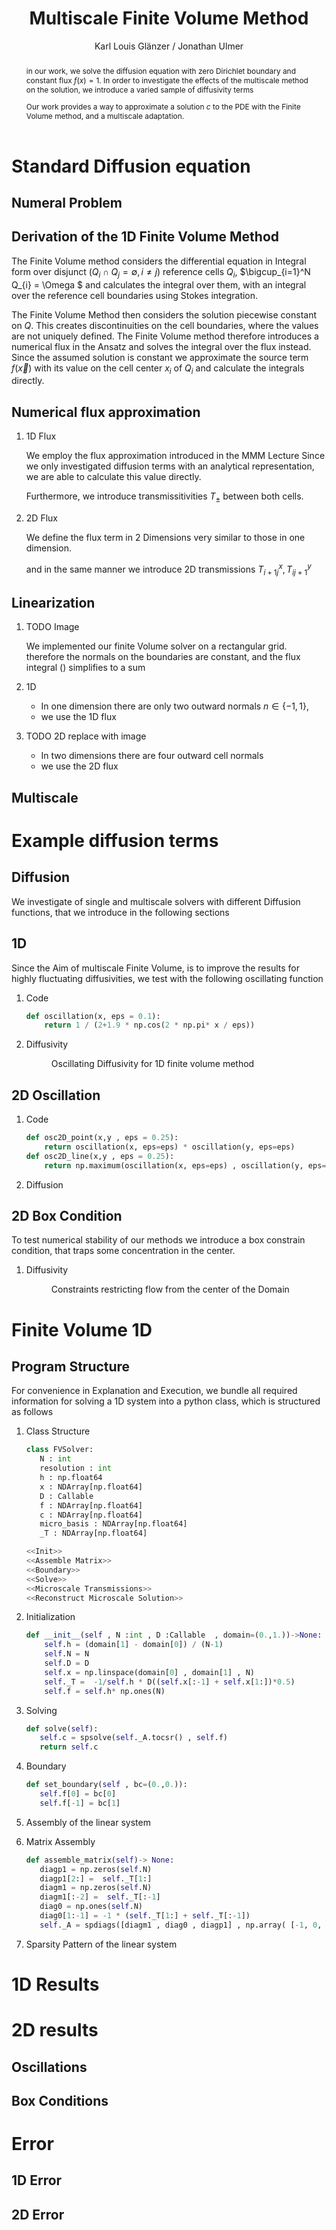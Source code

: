 #+title: Multiscale Finite Volume Method
#+author: Karl Louis Glänzer / Jonathan Ulmer
#+startup: latexpreview
#+startup: beamer
#+latex_compiler: lualatex
#+latex_class: beamer
#+LaTeX_CLASS_options: [presentation,small]
#+property: header-args:python :session :tangle fv.py :comments org :exports both :eval never-export
#+OPTIONS: H:2 toc:t num:t
#+BEAMER_THEME: Madrid
#+COLUMNS: %45ITEM %10BEAMER_ENV(Env) %10BEAMER_ACT(Act) %4BEAMER_COL(Col)
#+BEAMER_FRAME_OPTIONS: allowframebreaks
#+LATEX_HEADER: \setkeys{Gin}{width=0.6\textwidth}


* Preamble :noexport:
#+begin_src python :tangle src/fvsolver.py :noweb no-export :exports none
from typing import Callable
import numpy as np
from scipy.sparse import spdiags
from scipy.sparse.linalg import spsolve
from numpy.typing import NDArray
#+end_src

#+RESULTS:
: None


#+begin_src python  :exports none
import matplotlib.pyplot as plt
import seaborn as sns
import numpy as np
#+end_src

#+RESULTS:
: None

#+begin_src python :tangle src/diffusion.py
import numpy as np
#+end_src


* Standard Diffusion equation
** Numeral Problem
#+begin_abstract
in our work, we solve the diffusion equation \eqref{eq:diffusion} with zero Dirichlet boundary and constant flux \(f(x) = 1\). In order to investigate the effects of the multiscale method on the solution, we introduce a varied sample of diffusivity terms
\begin{align}
\label{eq:diffusion}
\nabla \cdot (D(x) \nabla c) &= f(x) & \text{in}& \, \Omega \\
c(x) &= 0 &  \text{on}& \, \partial \Omega
\end{align}
Our work provides a way to approximate a solution \(c\) to the PDE \eqref{eq:diffusion} with the Finite Volume method, and a multiscale adaptation.
#+end_abstract
** Derivation of the 1D Finite Volume Method
The Finite Volume method considers the differential equation in Integral form over disjunct (\(Q_i \cap Q_j = \emptyset , i\neq  j\)) reference cells \(Q_{i}\), \(\bigcup_{i=1}^N  Q_{i} = \Omega \) and calculates the integral over them, with an integral over the reference cell boundaries using Stokes integration.


\begin{align}
\label{eq:fv-integral}
\int_{Q_i} \nabla \cdot (D(x) \nabla c )  &= \int_{Q_i} f(x) \, \mathrm{d}x  & i&=1, \dots  , N\\
\int_{\partial Q_i} D(x) \nabla c \cdot \vec{n} \, \mathrm{d}S \, &=   \int_{Q_i} f(x) \, \mathrm{d} x & i&=1, \dots  , N
\end{align}


The Finite Volume Method then considers the solution piecewise constant on \(Q\). This creates discontinuities on the cell boundaries, where the values are not uniquely defined.
The Finite Volume method therefore introduces a numerical flux in the Ansatz and solves the integral over the flux instead.
Since the assumed solution is constant we approximate the source term \(f(\vec{x})\)  with its value on the cell center \(x_i\) of \(Q_i\) and calculate the integrals directly.

\begin{align}
\int_{\partial Q_i} g(c^+, c^-) \cdot \vec{n} \, \mathrm{d}S \, &=   \int_{Q_i} f(x) \, \mathrm{d} x & i&=1, \dots  , N\\
\label{eq:fv-discrete}
 \int_{\partial Q_i} g(c^+, c^-) \cdot \vec{n} \, \mathrm{d}S \,&=   |Q_i| f(x_i)  & i&=1, \dots  , N
\end{align}

** Numerical flux approximation
*** 1D Flux
We employ the  flux approximation introduced in the MMM Lecture Since we only investigated diffusion terms with an analytical representation, we are able to calculate this value directly.
\begin{align}
\label{eq:flux-1d}
g(c^+ , c^-) = - D(x^{\frac{1}{2} +}) \frac{c^+ - c^-}{h}
\end{align}
Furthermore, we introduce transmissitivities \(T_{\pm }\) between both cells.
\begin{align*}
g(c^+ , c^-) &= T_{\pm } * \left( c^+ - c^- \right) \\
T_{\pm } &= - D(x^{\frac{1}{2}+}) \frac{1}{h}
\end{align*}
*** 2D Flux
We define the flux term in 2 Dimensions very similar to those in one dimension.
\begin{align}
\label{eq:flux-2d}
g_{x}(c_{i+1,j} , c_{ij}) &= - \Delta_y D(x_{i+ \frac{1}{2},j }) \frac{c_{i+1,j} - c_{ij}}{\Delta_x}\\
g_y(c_{i,j+1} , c_{ij}) &= - \Delta_x D(x_{i,j+ \frac{1}{2}}) \frac{c_{i,j+1} - c_{ij}}{\Delta_y}
\end{align}
and in the same manner we introduce 2D transmissions \(T^x_{i+1j} , T^y_{ij+1}\)
\begin{align*}
g_x(c_{i+1j} , c_{ij}) &=   T^x_{i+1j} \left( c_{i+1j} - c_{ij}  \right)\\
g_y(c_{ij+1} , c_{ij}) &=   T^y_{ij+1} \left( c_{i+1j} - c_{ij}  \right)
\end{align*}
** Linearization
*** TODO Image
We implemented our finite Volume solver on a rectangular grid. therefore the normals on the boundaries are constant, and the flux integral (\ref{eq:fv-discrete}) simplifies to a sum
\begin{align*}
 \int_{\partial Q_i} g(c^+, c^-) \cdot \vec{n} \, \mathrm{d}S \,&=   |Q_i| f(x_i)  & i&=1, \dots  , N \\
\sum_{ n \in \partial Q}   \vec{g}(c_{i+j+1} , c_{i+j}) \cdot \vec{n}  &=   |Q_i|  \overline{f}(x_{i})
\end{align*}
*** 1D
- In one dimension there are only two outward normals \(n \in \{-1,1\}\),
- we use the 1D flux \eqref{eq:flux-1d}

*** TODO 2D replace with image

- In two dimensions there are four outward cell normals
\begin{align*}
n_{\mathrm{north}}  &=
\begin{pmatrix}
0 \\ 1
\end{pmatrix}
&
n_{\mathrm{south}}  &=
\begin{pmatrix}
0 \\ -1
\end{pmatrix}
\\
n_{\mathrm{east}}  &=
\begin{pmatrix}
1 \\ 0
\end{pmatrix}
&
n_{\mathrm{west}}  &=
\begin{pmatrix}
-1 \\ 0
\end{pmatrix}
\end{align*}
- we use the 2D flux \eqref{eq:flux-2d}

** Multiscale
* Example diffusion terms

** Diffusion 
We investigate of single and multiscale solvers with different Diffusion functions, that we introduce in the following sections

** 1D

Since the Aim of multiscale Finite Volume, is to improve the results for highly fluctuating diffusivities, we test with the following oscillating function
*** Code
#+begin_src python :tangle src/diffusion.py :eval never
def oscillation(x, eps = 0.1):
    return 1 / (2+1.9 * np.cos(2 * np.pi* x / eps))
#+end_src

*** Diffusivity
#+name: 1D Diffusion
#+begin_src python  :session :results output file graphics  :file images/D.svg :exports results
import numpy as np
import matplotlib.pyplot as plt
import src.diffusion as D
reload(D)
x = np.linspace(0,1 ,10)
plt.plot(x , D.oscillation(x))
x_highres = np.linspace(0,1 , 100000)
plt.plot(x_highres , D.oscillation(x_highres))
plt.legend([r"$D$ Sampled on a course grid" , r"$D$"] , loc="upper right")
plt.title("1D Diffusion Coefficient")
#+end_src

#+caption: Oscillating Diffusivity for 1D finite volume method
#+RESULTS: 1D Diffusion
[[file:images/D.svg]]




** 2D Oscillation
*** Code
#+begin_src python :tangle src/diffusion.py
def osc2D_point(x,y , eps = 0.25):
    return oscillation(x, eps=eps) * oscillation(y, eps=eps)
def osc2D_line(x,y , eps = 0.25):
    return np.maximum(oscillation(x, eps=eps) , oscillation(y, eps=eps))

#+end_src

#+RESULTS:
: None

*** Diffusion
#+name: 2D Ocillation
#+begin_src python :results graphics file output :file images/oscillation-2d.svg :exports results
import src.diffusion as D
reload(D)


N = 1000
M = 1000
x = np.linspace(0.,1., N)
y= np.linspace(0.,1., M)
grid = np.meshgrid(x,y)
diffusion_b = D.osc2D_point(grid[0] , grid[1])
diffusion_b = diffusion_b.reshape((N,M))
diffusion_c = D.osc2D_line(grid[0] , grid[1])
diffusion_c = diffusion_c.reshape((N,M))

fig,axis= plt.subplots(1,2 , figsize=(10,4))
im1 = axis[0].imshow(diffusion_b , cmap="magma" , extent=[0,1,0,1])
axis[0].set_title(r"0D Obstacles")
im2 = axis[1].imshow(diffusion_c , cmap="magma" , extent=[0,1,0,1])
axis[1].set_title(r"1D Obstacles")

#fig.colorbar()
fig.suptitle(r"Oscillating Diffusion")
fig.colorbar(im1 ,ax=axis , fraction=0.025)
#+end_src

#+RESULTS: 2D Ocillation
[[file:images/oscillation-2d.svg]]

** 2D Box Condition
To test numerical stability of our methods we introduce a box constrain condition, that traps some concentration in the center.

#+begin_src python :tangle src/diffusion.py :eval never :exports none
alpha = 0.99
gamma = 0.002
depth = 1e-3
a = 4
b = 200

exp_kernel_smooth = lambda r: 1. - 0.99 * np.exp(-(1.1**b) * a*r**a)
exp_kernel = lambda r: alpha * np.exp( - r / gamma)

def R(x,y , p=2):
    center = np.array([0.5,0.5])
    r = 0.2
    thicc = 0.005
    return np.maximum(0. , np.abs((np.abs(x -center[0])**p + np.abs(y - center[1])**p)**(1/p) - r) - thicc)

def radius(x,y , p=2):
    center = np.array([0.5,0.5])
    return np.abs((np.abs(x -center[0])**p + np.abs(y - center[1])**p)**(1/p))

def smooth_box(x,y):
    r = 0.2
    return exp_kernel_smooth(np.abs(radius(x,y, p=100) - r))



def box(x,y , p=2):
    return np.maximum(depth , 1. -  exp_kernel(R(x,y , p=100)))
def circle(x,y , p=2):
    return np.maximum(depth , 1. -  exp_kernel(R(x,y , p=2)))
def rhombus(x,y , p=2):
    return np.maximum(depth , 1. -  exp_kernel(R(x,y , p=1)))
#+end_src


*** Diffusivity
#+name: 2D Box Constraints
#+begin_src python :results graphics file output :file images/box-constraints.svg :exports results
import src.diffusion as D
reload(D)

N = 1000
M = 1000
x = np.linspace(0.,1., N)
y= np.linspace(0.,1., M)
grid = np.meshgrid(x,y)
diffusion_b = D.box(grid[0] , grid[1])
diffusion_b = diffusion_b.reshape((N,M))
diffusion_c = D.circle(grid[0] , grid[1])
diffusion_c = diffusion_c.reshape((N,M))
diffusion_r = D.rhombus(grid[0] , grid[1])
diffusion_r = diffusion_r.reshape((N,M))

fig,axis= plt.subplots(1,3 , figsize=(14,4))
im1 = axis[0].imshow(diffusion_b , cmap="magma" , extent=[0,1,0,1])
axis[0].set_title(r"Square with $L^{100}$ norm")
im2 = axis[1].imshow(diffusion_c , cmap="magma" , extent=[0,1,0,1])
axis[1].set_title(r"Circle with $L^{2}$ norm")
im2 = axis[2].imshow(diffusion_r , cmap="magma" , extent=[0,1,0,1])
axis[2].set_title(r"Rhombus with $L^{1}$ norm")

#fig.colorbar()
fig.suptitle(r"2D Box Constraints")
fig.colorbar(im1 ,ax=axis , fraction=0.025)
#+end_src

#+caption: Constraints restricting flow from the center of the Domain
#+RESULTS: 2D Box Constraints
[[file:images/box-constraints.svg]]



* Finite Volume 1D
** Program Structure
For convenience in Explanation and Execution, we bundle all required information for solving a 1D system into a python class, which is structured as follows

*** Class Structure
#+begin_src python :tangle src/fvsolver.py :noweb no-export
class FVSolver:
   N : int
   resolution : int
   h : np.float64
   x : NDArray[np.float64]
   D : Callable
   f : NDArray[np.float64]
   c : NDArray[np.float64]
   micro_basis : NDArray[np.float64]
   _T : NDArray[np.float64]

<<Init>>
<<Assemble Matrix>>
<<Boundary>>
<<Solve>>
<<Microscale Transmissions>>
<<Reconstruct Microscale Solution>>
#+end_src


*** Initialization
#+name: Init
#+begin_src python :eval never
   def __init__(self , N :int , D :Callable  , domain=(0.,1.))->None:
       self.h = (domain[1] - domain[0]) / (N-1)
       self.N = N
       self.D = D
       self.x = np.linspace(domain[0] , domain[1] , N)
       self._T =  -1/self.h * D((self.x[:-1] + self.x[1:])*0.5)
       self.f = self.h* np.ones(N)

#+end_src

*** Solving
#+name: Solve
#+begin_src python :eval never
   def solve(self):
      self.c = spsolve(self._A.tocsr() , self.f)
      return self.c

#+end_src
*** Boundary
#+name: Boundary
#+begin_src python :eval never
   def set_boundary(self , bc=(0.,0.)):
      self.f[0] = bc[0]
      self.f[-1] = bc[1]

#+end_src



*** Assembly of the linear system
*** Matrix Assembly
#+name: Assemble Matrix
#+begin_src python :eval never
   def assemble_matrix(self)-> None:
      diagp1 = np.zeros(self.N)
      diagp1[2:] =  self._T[1:]
      diagm1 = np.zeros(self.N)
      diagm1[:-2] =  self._T[:-1]
      diag0 = np.ones(self.N)
      diag0[1:-1] = -1 * (self._T[1:] + self._T[:-1])
      self._A = spdiags([diagm1 , diag0 , diagp1] , np.array( [-1, 0, 1] ))
#+end_src

*** Sparsity Pattern of the linear system
#+name: A Sparsity
#+begin_src python :session :results output graphics file :file images/A-sparsity.svg :exports results
from importlib import reload
import src.fvsolver
from src.fvsolver import FVSolver
reload(src.fvsolver)
f10 = FVSolver(20,  D.oscillation)
f10.assemble_matrix()
A = f10._A
sparsity = np.full(A.shape , np.nan)
Idx = A.nonzero()
sparsity[Idx] = A.todense()[Idx]
plt.imshow(sparsity , cmap="viridis")
plt.title("Sparsity Patter of A")
#+end_src

#+RESULTS: A Sparsity
[[file:images/A-sparsity.svg]]


* 1D Results
#+name: fig:comparison-1d
#+begin_src python :results graphics file output :file comparison-1d.png :exports results
from importlib import reload
import src.fvsolver
from src.fvsolver import FVSolver
import src.diffusion as D
reload(src.fvsolver)
reload(D)
fv = FVSolver(10 ,  D.oscillation)
fv.assemble_matrix()
fv.set_boundary()
c_course = fv.solve()

fv_ref = FVSolver(10000,  D.oscillation)
fv_ref.set_boundary()
fv_ref.assemble_matrix()
c_fine = fv_ref.solve()

fvmulti = FVSolver(10 ,  D.oscillation)
mb = fvmulti.set_multiscale_transmissions(100)
fvmulti.set_boundary()
fvmulti.assemble_matrix()
c_multi = fvmulti.solve()
fvmulti.reconstruct_multiscale()

fig , ax = plt.subplots(figsize=(10,4))
plt.plot(fv.x , c_course)
plt.plot(fvmulti.x , c_multi)
x_fine = np.linspace(0,1, len(fvmulti.micro_basis))
plt.plot(x_fine,fvmulti.reconstruction)
plt.plot(fv_ref.x,c_fine)
plt.title("Comparison Of Different Solvers\n with oscilating Diffusion" , fontsize=22)
plt.xlabel(r"$x$")
plt.ylabel(r"$c(x)$")
plt.legend(["macro" , "multiscale", "multi_fine" , "reference"] , fontsize=14)
plt.tight_layout()
#+end_src

#+name: fig:microscale-basis
#+begin_src python :results graphics file output :file mricroscale-basis.png :exports results
import seaborn
import seaborn as sns
plt.style.use('default')
fig , ax = plt.subplots(figsize=(10,4))
for i , line in zip([3,5,9] , [":" , "-." , "--"]) :
    fv = FVSolver(i ,  D.oscillation)
    mb = fv.set_multiscale_transmissions(100)
    fineX = np.linspace(0.,1. , mb.shape[0] )
    plt.plot(fineX,mb , linestyle=line)
plt.title("Microscale Basis" , fontsize=22)
plt.xlabel(r"$x$")
plt.ylabel(r"$\phi(x)$")
plt.legend(["3 Cells" , "5 Cells", "9 Cells"], fontsize=14)
plt.tight_layout()
#+end_src

#+RESULTS: fig:microscale-basis
[[file:mricroscale-basis.png]]

* 2D results
** Oscillations
#+begin_src python :results file graphics output :file images/2d-multi-result-line.png :async t :exports results
plot_comparison(D.osc2D_line , 50 , "Line Diffusion with 4 Spikes")
#+end_src

#+RESULTS:
[[file:images/2d-multi-result-line.png]]

#+begin_src python :results file graphics output :file images/2d-multi-result-point.png :async t :exports results
plot_comparison(D.osc2D_point , 50 ,"Point Diffusion with 4 Spikes" )
#+end_src

#+RESULTS:
[[file:images/2d-multi-result-point.png]]

** Box Conditions
#+begin_src python :results file graphics output :file images/2d-multi-result-box.png :async t :exports results
plot_comparison(D.box , 50 , "Box Obstacle")
#+end_src

#+RESULTS:
[[file:images/2d-multi-result-box.png]]

#+begin_src python :results file graphics output :file images/2d-multi-result-circle.png :async t :exports results
plot_comparison(D.smooth_box , 50 , "Circle Obstacle")
#+end_src

#+RESULTS:
[[file:images/2d-multi-result-circle.png]]

#+begin_src python :results file graphics output :file images/2d-multi-result-square.png :async t :exports results
plot_comparison(D.rhombus , 50 , "Diamond Obstacle")
#+end_src

#+RESULTS:
[[file:images/2d-multi-result-square.png]]

* Error
** 1D Error

#+name: fig:error-1d
#+begin_src python :results graphics file output :file error.png :exports results
import src.diffusion as diffusionModule
import numpy as np
import matplotlib.pyplot as plt
from importlib import reload
reload(diffusionModule)
import src.fvsolver as fvModule
reload(fvModule)
diffusionFunction = lambda x: diffusionModule.oscillation(x,eps=1/20)


fineX = np.linspace(0, 1, 10000)
solver = fvModule.FVSolver(10000, diffusionFunction, (0,1))
solver.set_boundary()
solver.assemble_matrix()
referenceSolution = solver.solve()

# plt.plot(fineX , referenceSolution)

gridCoarseLevels = np.arange(1, 500, 1)
gridCoarseLevelsMulti = np.arange(2, 110, 1)

singleScaleErrorLevels = []
multiScaleErrorLevels = []
multiScaleReconstructErrorLevels = []


for coarseLevel in gridCoarseLevels:
    # solve single scale
    coarseX = np.linspace(0,1 ,coarseLevel)
    solver = fvModule.FVSolver(coarseLevel, diffusionFunction, (0,1))
    solver.set_boundary()
    solver.assemble_matrix()
    coarseSolution = solver.solve()
    interpolatedCoarseSolution = np.interp(fineX, coarseX, coarseSolution)
    error = np.sqrt(np.mean(np.square(referenceSolution - interpolatedCoarseSolution)))
    singleScaleErrorLevels.append(error)

for coarseLevel in gridCoarseLevelsMulti:
    #solve multi scale
    coarseX = np.linspace(0,1 ,coarseLevel)
    solver = fvModule.FVSolver(coarseLevel, diffusionFunction, (0,1))
    solver.set_boundary()
    mb = solver.set_multiscale_transmissions(1000)
    solver.assemble_matrix()
    coarseSolution = solver.solve()
    interpolatedCoarseSolution = np.interp(fineX, coarseX, coarseSolution)
    error = np.sqrt(np.mean(np.square(referenceSolution - interpolatedCoarseSolution)))
    multiScaleErrorLevels.append(error)


    reconstructedSolution = solver.reconstruct_multiscale()
    reconstructedX = np.linspace(0,1,len(solver.micro_basis))
    interpolatedCoarseSolution = np.interp(fineX, reconstructedX, solver.reconstruction)
    error = np.sqrt(np.mean(np.square(referenceSolution - interpolatedCoarseSolution)))
    multiScaleReconstructErrorLevels.append(error)

plt.figure(figsize=(6,4))
plt.scatter(gridCoarseLevels, singleScaleErrorLevels, marker=".", label="single-scale")
plt.scatter(gridCoarseLevelsMulti, multiScaleErrorLevels, marker="x", alpha=0.5, label="multi-scale")
plt.scatter(gridCoarseLevelsMulti, multiScaleReconstructErrorLevels, marker="+", alpha=0.5, label="multi-scale reconstructed")

plt.title("1D MSE Single vs Multiscale\n1000 subgrid cells\n1D Diffusion 20 Spikes")

plt.xlabel("1D coarse grid resolution")
plt.ylabel("Mean Square Error")
plt.gca().set_xscale('log')
plt.gca().set_yscale('log')
plt.legend()
plt.tight_layout()

#+end_src

#+RESULTS: fig:error-1d
[[file:error.png]]

** 2D Error
#+name: plot-2d-error
#+begin_src python :exports none :results silent
import src.diffusion as diffusionModule
import numpy as np
import matplotlib.pyplot as plt
from importlib import reload
reload(diffusionModule)
import src.fvsolver as fvModule
reload(fvModule)
from importlib import reload
import numpy as np
import matplotlib.pyplot as plt
import src.fvsolver as fvModule
from scipy.interpolate import RegularGridInterpolator
reload(fvModule)

def plot_error_2d(diffusionFunction  , gridCoarseLevels , gridCoarseLevelsMulti , subtitle):
    singleScaleErrorLevels = []
    multiScaleErrorLevels = []
    multiScaleReconstructErrorLevels = []

    fineN = 1000
    fineX = np.linspace(0, 1, fineN)
    fineY = np.linspace(0, 1, fineN)
    fineXX, fineYY = np.meshgrid(fineX, fineY)
    finePoints = np.column_stack([fineXX.ravel(), fineYY.ravel()])
    solver = fvModule.FVSolver2D(fineN, fineN, diffusionFunction)
    solver.set_boundary()
    solver.assemble_matrix()
    referenceSolution = solver.solve()
    for coarseLevel in gridCoarseLevels:
        # solve single scale
        coarseX = np.linspace(0, 1, coarseLevel)
        coarseY = np.linspace(0, 1, coarseLevel)
        coarseXX, coarseYY = np.meshgrid(coarseX, coarseY)
        coarsePoints = np.column_stack([coarseXX.ravel(), coarseYY.ravel()])

        solver = fvModule.FVSolver2D(coarseLevel,coarseLevel, diffusionFunction)
        solver.set_boundary()
        solver.assemble_matrix()
        coarseSolution = solver.solve()

        interpolator = RegularGridInterpolator((coarseX , coarseY), coarseSolution)
        interpolatedCoarseSolution = interpolator(finePoints).reshape(fineXX.shape)

        error = np.sqrt(np.mean(np.square(referenceSolution - interpolatedCoarseSolution)))
        singleScaleErrorLevels.append(error)

    for coarseLevel in gridCoarseLevelsMulti:
        #solve multi scale
        coarseX = np.linspace(0, 1, coarseLevel)
        coarseY = np.linspace(0, 1, coarseLevel)
        coarseXX, coarseYY = np.meshgrid(coarseX, coarseY)
        coarsePoints = np.column_stack([coarseXX.ravel(), coarseYY.ravel()])

        solver = fvModule.FVSolver2D(coarseLevel,coarseLevel, diffusionFunction)
        solver.set_boundary()
        mb = solver.set_multiscale_transmissions(100)
        solver.assemble_matrix()
        coarseSolution = solver.solve()

        interpolator = RegularGridInterpolator((coarseX , coarseY), coarseSolution)
        interpolatedCoarseSolution = interpolator(finePoints).reshape(fineXX.shape)

        error = np.sqrt(np.mean(np.square(referenceSolution - interpolatedCoarseSolution)))
        multiScaleErrorLevels.append(error)


        reconstructedSolution = solver.reconstruct_multiscale()
        reconstructedX = np.linspace(0, 1, (solver.N-1) * solver.resolution)
        reconstructedY = np.linspace(0, 1, (solver.M-1) * solver.resolution)
        rcXX, rcYY = np.meshgrid(reconstructedX, reconstructedY)
        reconstructedPoints = np.column_stack([rcXX.ravel(), rcYY.ravel()])

        interpolator = RegularGridInterpolator((reconstructedX , reconstructedY), reconstructedSolution)
        interpolatedCoarseSolution = interpolator(finePoints).reshape(fineXX.shape)

        error = np.sqrt(np.mean(np.square(referenceSolution - interpolatedCoarseSolution)))
        multiScaleReconstructErrorLevels.append(error)

    # print(singleScaleErrorLevels.shape)
    fig , ax = plt.subplots(figsize=(6,4))
    ax.scatter(gridCoarseLevels, singleScaleErrorLevels, marker=".", label="single-scale")
    ax.scatter(gridCoarseLevelsMulti, multiScaleErrorLevels, marker="x", alpha=0.5, label="multi-scale")
    ax.scatter(gridCoarseLevelsMulti, multiScaleReconstructErrorLevels, marker="+", alpha=0.5, label="multiscale reconstructed")

    fig.suptitle(f"2D MSE Single vs Multiscale\n{fineN} subgrid cells\n{subtitle}")

    ax.set_xlabel("2D coarse grid resolution")
    ax.set_ylabel("Mean Square Error")
    ax.set_xscale('log')
    ax.set_yscale('log')
    ax.legend()
    fig.tight_layout()
    return fig

#+end_src




#+name: fig:error-2d-circle
#+begin_src python :results graphics file output :file error-2d-circle.png :exports results :async t
gridCoarseLevels = np.arange(5, 200, 2)
gridCoarseLevelsMulti = np.arange(5, 100, 2)
fig = plot_error_2d(diffusionModule.circle  , gridCoarseLevels , gridCoarseLevelsMulti , "Circle Diffusion")
#+end_src

#+RESULTS: fig:error-2d-circle
[[file:error-2d-circle.png]]


#+name: fig:error-2d-box
#+begin_src python :results graphics file output :file error-2d-box.png :exports results :async t
gridCoarseLevels = np.arange(5, 200, 2)
gridCoarseLevelsMulti = np.arange(5, 100, 2)
fig = plot_error_2d(diffusionModule.box  , gridCoarseLevels , gridCoarseLevelsMulti , "Box Diffusion")
#+end_src

#+RESULTS: fig:error-2d-box
[[file:error-2d-box.png]]

#+name: fig:error-2d-diamond
#+begin_src python :results graphics file output :file error-2d-diamond.png :exports results :async t
gridCoarseLevels = np.arange(5, 200, 2)
gridCoarseLevelsMulti = np.arange(5, 100, 2)
fig = plot_error_2d(diffusionModule.rhombus  , gridCoarseLevels , gridCoarseLevelsMulti , "Diamond Diffusion")
#+end_src

#+RESULTS: fig:error-2d-diamond
[[file:error-2d-diamond.png]]

#+name: fig:error-2d-line
#+begin_src python :results graphics file output :file error-2d-line.png :exports results :async t
reload(diffusionModule)
gridCoarseLevels = np.arange(5, 200, 2)
gridCoarseLevelsMulti = np.arange(5, 100, 2)
fig = plot_error_2d(lambda x,y: diffusionModule.osc2D_line(x,y , eps = 1/5)  , gridCoarseLevels , gridCoarseLevelsMulti , "Line Diffusion 5 Spikes")
#+end_src

#+RESULTS: fig:error-2d-line
[[file:error-2d-line.png]]
#+name: fig:error-2d-point
#+begin_src python :results graphics file output :file error-2d-point.png :exports results :async t
gridCoarseLevels = np.arange(5, 200, 2)
gridCoarseLevelsMulti = np.arange(5, 100, 2)
fig = plot_error_2d(lambda x,y:diffusionModule.osc2D_point(x,y , eps=1/5)  , gridCoarseLevels , gridCoarseLevelsMulti , "Point Diffusion 5 Spikes")

#+end_src

#+RESULTS: fig:error-2d-point
[[file:error-2d-point.png]]

* Multiscale :noexport:
In 1D
#+name: Microscale Transmissions
#+begin_src python :eval never
   def set_multiscale_transmissions(self, resolution)->NDArray[np.float64]:
      self.resolution = resolution
      micro_basis = np.zeros((self.N-1)*resolution)
      for i in range(1,self.N):
         micro_fv = FVSolver(resolution , self.D , domain=(self.x[i-1], self.x[i]))
         micro_fv.set_boundary(bc=(0.,1.))
         micro_fv.assemble_matrix()
         phi = micro_fv.solve()

         micro_basis[resolution * (i-1):resolution*i] = phi
         hm = micro_fv.h
         self._T[i-1] = -hm * np.sum(((phi[1:] - phi[:-1])/hm)**2 * self.D(micro_fv.x[:-1]))
      self.micro_basis = micro_basis
      return micro_basis

#+end_src

\begin{align*}
T_{\pm } &= -\int_{Q} D(x) (\phi'_{\pm} (x))^2\, \mathrm{d}x
\end{align*}


#+name: Reconstruct Microscale Solution
#+begin_src python :eval never

   def reconstruct_multiscale(self)->NDArray[np.float64]:
        self.reconstruction = np.zeros_like(self.micro_basis)
        for i in range(len(self.c)-1):
            n = self.resolution
            t = self.micro_basis[n*i:n*(i+1)]
            self.reconstruction[n*i:n*(i+1)] = (1-t) * self.c[i] + t * self.c[i+1]

#+end_src

#+begin_src python :results graphics file output :file images/reconstruction.png
from importlib import reload
import src.fvsolver
from src.fvsolver import FVSolver
import src.diffusion as D
reload(src.fvsolver)
reload(D)
fv = FVSolver(20 ,  D.oscillation)
fv.assemble_matrix()
fv.set_boundary()
c_course = fv.solve()

fv_ref = FVSolver(10000,  D.oscillation)
fv_ref.set_boundary()
fv_ref.assemble_matrix()
c_fine = fv_ref.solve()

fvmulti = FVSolver(10 ,  D.oscillation)
mb = fvmulti.set_multiscale_transmissions(100)
fvmulti.set_boundary()
fvmulti.assemble_matrix()
c_multi = fvmulti.solve()
fvmulti.reconstruct_multiscale()

plt.plot(fv.x , c_course)
plt.plot(fvmulti.x , c_multi)
x_fine = np.linspace(0,1, len(fvmulti.micro_basis))
plt.plot(x_fine,fvmulti.reconstruction)
plt.plot(fv_ref.x,c_fine)
plt.title("Comparison Of Different Solvers")
plt.xlabel(r"$x$")
plt.ylabel(r"$c(x)$")
plt.legend(["macro" , "multiscale", "multi_fine" , "reference"])
#+end_src

#+RESULTS:
[[file:images/reconstruction.png]]

#+begin_src python :results output file graphics :file images/msbasis.png
plt.plot(mb)
#+end_src

#+RESULTS:
[[file:images/msbasis.png]]

#+begin_src python :results output file graphics :file images/multi1D.png
fv.assemble_matrix()
c_multi = fv.solve()
plt.plot(c_multi)
#+end_src

#+end_src

#+begin_src python :session :file images/multiscaleplot.svg  :results output file graphics
c_macro = sp.sparse.linalg.spsolve(A_macro.tocsr(),source)
c_multi = np.zeros((N-1)* n)
x = np.linspace(0,1,N)
x_multi = np.linspace(0,1 , n*(N-1))
for i in range(len(c_macro)-1):
    t = micro_basis[n*i:n*(i+1)]
    c_multi[n*i:n*(i+1)] = (1-t) * c_macro[i] + t * c_macro[i+1]
plt.plot(x,c)
plt.plot(x,c_macro)
plt.plot(x_multi,c_multi)
plt.plot(x_fine , c_fine)
#+end_src

#+RESULTS:
[[file:images/multiscaleplot.svg]]

* Cleanup :noexport:

#+RESULTS:
: None

#+begin_src python :results output file graphics :file images/course1D.png
from importlib import reload
import src.fvsolver
from src.fvsolver import FVSolver
import src.diffusion as D
reload(src.fvsolver)
reload(D)
epsilon = 0.1
diff = lambda x: D.circle(x,0.5)
fv = FVSolver(100 , diff)
fv.assemble_matrix()
fv.set_boundary()
c_course = fv.solve()
wall = fv.D(fv.x)
print(np.min(wall))
#plt.plot(fv.x,wall)
plt.plot(fv.x,c_course)
#+end_src

#+RESULTS:
[[file:images/course1D.png]]

#+begin_src python :results output file graphics :file images/msbasis.png
mb = fv.set_multiscale_transmissions(100)
plt.plot(mb)
#+end_src

#+RESULTS:
[[file:images/msbasis.png]]

#+begin_src python :results output file graphics :file images/multi1D.png
fv.assemble_matrix()
c_multi = fv.solve()
plt.plot(c_multi)
#+end_src

#+RESULTS:
[[file:images/multi1D.png]]
* 2D :noexport:
#+begin_src python :tangle src/fvsolver.py :noweb no-export
import scipy as sp
import numpy as np
class FVSolver2D:
   N : int
   M : int
   h_x : np.float64
   h_y : np.float64
   x : NDArray[np.float64]
   y : NDArray[np.float64]
   D : Callable
   f : NDArray[np.float64]
   c : NDArray[np.float64]

   _T_x : NDArray[np.float64]
   _T_y : NDArray[np.float64]



<<Init 2D>>

<<Assemble 2D Matrix>>

   def set_boundary(self , bc=(0.,0. , 0. , 0.)):
      self.f[ 0,1:-1]= bc[0]
      self.f[-1,1:-1]= bc[1]
      self.f[1:-1, 0]= bc[2]
      self.f[1:-1,-1]= bc[3]


   def solve(self):
      self.c = spsolve(self._A.tocsr() , self.f.ravel()).reshape((self.N,self.M))
      return self.c

<<2D Microscale Transmissions>>
<<2D Reconstruction>>
#+end_src


#+name: Init 2D
#+begin_src python :eval never
   def __init__(self ,
                N:int,
                M:int ,
                D :Callable  ,
                domain=np.array([[0.,0.] , [1.,1.]]),
                )->None:
      self.h_x = (domain[1,0] - domain[0,0]) / (N-1)
      self.h_y = (domain[1,1] - domain[0,1]) / (M-1)
      self.x = np.linspace(domain[0,0] , domain[1,0] , N)
      self.y = np.linspace(domain[0,1] , domain[1,1] , M)
      x_h = self.x[:-1] + 0.5 * self.h_x
      y_h = self.y[:-1] + 0.5 * self.h_y
      halfgrid_x = np.meshgrid(x_h,self.y,indexing="ij")
      halfgrid_y = np.meshgrid(self.x,y_h , indexing="ij")
      self._T_x = -self.h_y/self.h_x * D(halfgrid_x[0] , halfgrid_x[1])
      self._T_y = -self.h_x/self.h_y * D(halfgrid_y[0] , halfgrid_y[1])
      self.N = N
      self.M = M
      self.D = D
      self.f = self.h_x * self.h_y* np.ones((N, M))

#+end_src


#+name: Assemble 2D Matrix
#+begin_src python :eval never
   def assemble_matrix(self)->None:
       main_diag = np.ones((  self.N,self.M))
       diag_north = np.zeros((self.N,self.M))
       diag_south = np.zeros((self.N,self.M))
       diag_east = np.zeros(( self.N,self.M))
       diag_west = np.zeros(( self.N,self.M))
       main_diag[1:-1,1:-1] =  -1* (self._T_x[:-1,1:-1] + self._T_x[1:,1:-1] + self._T_y[1:-1,:-1] + self._T_y[1:-1,1:])
       main_diag = np.ravel(main_diag)

       diag_north[1:-1,1:-1] =  self._T_y[1:-1,:-1]
       diag_south[1:-1,1:-1] =  self._T_y[1:-1,1:]
       diag_east[1:-1,1:-1] =   self._T_x[1:,1:-1]
       diag_west[1:-1,1:-1] =   self._T_x[:-1,1:-1]
       diag_north = diag_north.ravel()
       diag_south = diag_south.ravel()
       diag_west = diag_west.ravel()
       diag_east = diag_east.ravel()

       A = sp.sparse.spdiags([main_diag , diag_east , diag_west ,  diag_north , diag_south] , [0 , -self.N  , self.N , 1 , -1] , self.N*self.M , self.M*self.N)
       self._A = A.T

#+end_src

on a \(N \times M\) grid
** Numerical Flux in 2D
\begin{align*}
g_{x}(c_{i+1,j} , c_{ij}) &= - \Delta_y D(x_{i+ \frac{1}{2},j }) \frac{c_{i+1,j} - c_{ij}}{\Delta_x}\\
g_y(c_{i,j+1} , c_{ij}) &= - \Delta_x D(x_{i,j+ \frac{1}{2}}) \frac{c_{i,j+1} - c_{ij}}{\Delta_y} \\
g_x(c_{i+1j} , c_{ij}) &=   T^x_{i+1j} \left( c_{i+1j} - c_{ij}  \right)\\
g_y(c_{ij+1} , c_{ij}) &=   T^y_{ij+1} \left( c_{i+1j} - c_{ij}  \right)
\end{align*}
The boundary term can then be approximated by
\begin{align*}
 - g_{x}(c_{i,j} , c_{i-1,j}) + g_{x}(c_{i+1,j} , c_{ij})  -  g_y(c_{i,j} , c_{i,j-1}) + g_y(c_{i,j+1} , c_{ij}) &= \Delta_x \Delta_y f(x_{ij})
\end{align*}
One Dimensionalize the index
\begin{align*}
 - g_{x}(c_{i + Nj} , c_{i-1 + Nj}) + g_{x}(c_{i+1 + Nj} , c_{i + Nj})  -  g_y(c_{i + Nj} , c_{i + N(j-1)}) + g_y(c_{i + N(j+1)} , c_{i + Nj}) &= \Delta_x \Delta_y f(x_{i + Nj})
\end{align*}
plug in Flux Approach with \(\Delta_x = \Delta_y = h\)
\begin{align*}
& \left(D(x-\frac{h}{2},y)c_{i+Nj}-D(x-\frac{h}{2},y)c_{i-1+Nj}\right)\\
&-\left(D(x+\frac{h}{2},y)c_{i+1+Nj}-D(x+\frac{h}{2},y)c_{i+Nj}\right)\\
&+\left(D(x,y-\frac{h}{2})c_{i+Nj}-D(x,y-\frac{h}{2})c_{i+N(j-1)}\right)\\
&-\left(D(x,y+\frac{h}{2})c_{i+N(j+1)}-D(x,y+\frac{h}{2})c_{i+Nj}\right)
\end{align*}

\begin{align*}
& D(x-\frac{h}{2},y)c_{i+Nj}-D(x-\frac{h}{2},y)c_{i-1+Nj}  \\
&-D(x+\frac{h}{2},y)c_{i+1+Nj}+D(x+\frac{h}{2},y)c_{i+Nj}  \\
& D(x,y-\frac{h}{2})c_{i+Nj}-D(x,y-\frac{h}{2})c_{i+N(j-1)}\\
&-D(x,y+\frac{h}{2})c_{i+N(j+1)}+D(x,y+\frac{h}{2})c_{i+Nj}
\end{align*}

\begin{align*}
& -D(x-\frac{h}{2},y)c_{i-1+Nj}  \\
&-D(x+\frac{h}{2},y)c_{i+1+Nj}  \\
& -D(x,y-\frac{h}{2})c_{i+N(j-1)}\\
&-D(x,y+\frac{h}{2})c_{i+N(j+1)}\\
\left(D(x-\frac{h}{2},y) + D(x+\frac{h}{2},y) + D(x,y-\frac{h}{2}) + D(x,y+\frac{h}{2}) \right) c_{i+Nj}
\end{align*}

#+begin_src python
import os

# Set this before importing NumPy/SciPy
os.environ["OMP_NUM_THREADS"] = "16"       # For MKL/OpenMP
os.environ["OPENBLAS_NUM_THREADS"] = "16"  # For OpenBLAS
os.environ["MKL_NUM_THREADS"] = "16"       # For Intel MKL
os.environ["NUMEXPR_NUM_THREADS"] = "16"   # Just in case

import numpy as np
import scipy

#+end_src

#+RESULTS:
: None

#+begin_src python :results file graphics output :file images/2D_Diffusion.png
import seaborn as sns
import matplotlib.pyplot as plt
import numpy as np
#+end_src

#+RESULTS:
[[file:images/2D_Diffusion.png]]



#+begin_src python :results file graphics output :file images/spy.svg
reload(src.fvsolver)
from src.fvsolver import FVSolver2D
smol_fv = FVSolver2D(10,10,D)
smol_fv.assemble_matrix()
plt.imshow(smol_fv._A.todense())
#plt.spy(A.T, markersize=1)
#+end_src

#+RESULTS:
[[file:images/spy.svg]]

#+begin_src python :results file graphics output :file images/_T_x.png :async t
fv2D = FVSolver2D(N,M,D)
sns.heatmap(fv2D._T_y, cmap="magma")
#+end_src

#+RESULTS:
[[file:images/_T_x.png]]

#+begin_src python :results file graphics output :file images/2d-result.png :async t
import seaborn as sns
import src.fvsolver
import src.diffusion as D
reload(src.fvsolver)
reload(D)
from scipy.interpolate import RegularGridInterpolator
from src.fvsolver import FVSolver2D
N = 100
M = 100
res = 50
fv2D = FVSolver2D(N,M,D.rhombus)
fv2D.set_boundary()
fv2D.set_multiscale_transmissions(res)
fv2D.assemble_matrix()
c = fv2D.solve()
fv2D.reconstruct_multiscale()
fig, ax = plt.subplots(figsize=(6,4))
ax.set_xticks(np.linspace(0,1.,(N+1)))
ax.set_yticks(np.linspace(0,1.,(M+1)))
ax.grid(False)
rg = np.linspace(0.,1. , N)
interp = RegularGridInterpolator((rg,rg) , c, method="cubic")
rg_interp = np.linspace(0.,1. , N * res)
grid_x,grid_y = np.meshgrid(rg_interp,rg_interp)

finePoints = np.column_stack([grid_x.ravel(), grid_y.ravel()])
c_interp = interp(finePoints).reshape((N*res , M * res))
plt.imshow(fv2D.reconstruction, cmap="magma" ,extent=[0.,1.,0.,1.])
#plt.imshow(c_interp, cmap="magma" , extent=[0. , 1., 0., 1.])
#plt.imshow(c, cmap="magma" , extent=[0. , 1., 0., 1.])
#+end_src

#+RESULTS:
[[file:images/2d-result.png]]


#+name: fig:mircro-2d
#+begin_src python :results graphics file output :file mircro-2d.png
plt.plot(fv2D.microscale_basis_x[1,2,:])
#+end_src

#+RESULTS: fig:mircro-2d
[[file:mircro-2d.png]]

#+begin_src python :results output
error =np.linalg.norm(A@c_vec - f)
print(error)
#+end_src

#+RESULTS:
: 1.025105313314805e-12

#+begin_src python :results file graphics output :file images/2d-surf.png
fig = plt.figure()
ax = fig.add_subplot(111, projection='3d')
ax.plot_surface(grid[0] ,grid[1],c , cmap="magma")
#+end_src

#+RESULTS:
[[file:images/2d-surf.png]]
* 2D Multiscale :noexport:
\begin{align*}
T_{\pm } &= -\int_{Q} D(x) \phi_x'(x)^2\, \mathrm{d}x
\end{align*}
#+name:2D Microscale Transmissions
#+begin_src python :eval never
   def set_multiscale_transmissions(self, resolution):
      self.resolution = resolution
      self.microscale_basis_x = np.zeros((self._T_x.shape[0] , self._T_x.shape[1] , resolution))
      self.microscale_basis_y = np.zeros((self._T_y.shape[0] , self._T_y.shape[1] , resolution))
      for i in range(self._T_x.shape[0]):
         for j in range(self._T_x.shape[1]):
            #Do mircroscale x
            D_micro = lambda x: self.D(x, self.y[j])
            fv_micro = FVSolver(resolution , D_micro, domain=(self.x[i] , self.x[i+1]))
            fv_micro.assemble_matrix()
            fv_micro.set_boundary(bc=(0.,1.))
            phi =fv_micro.solve()
            self.microscale_basis_x[i,j,:] = phi
            self._T_x[i,j] =   -fv_micro.h * self.h_y* np.sum(((phi[1:] - phi[:-1])/(fv_micro.h))**2 * D_micro(fv_micro.x[1:] - fv_micro.h/2))

      for i in range(self._T_y.shape[0]):
         for j in range(self._T_y.shape[1]):
            # Do microscale y
            D_micro = lambda y: self.D(self.x[i], y)
            fv_micro = FVSolver(resolution , D_micro, domain=(self.y[j] , self.y[j+1]))
            fv_micro.assemble_matrix()
            fv_micro.set_boundary(bc=(0.,1.))
            phi =fv_micro.solve()
            self.microscale_basis_y[i,j,:] = phi
            self._T_y[i,j] =   -fv_micro.h * self.h_x  * np.sum(((phi[1:] - phi[:-1])/(fv_micro.h))**2 * D_micro(fv_micro.x[1:] - fv_micro.h/2))

      return self.microscale_basis_x , self.microscale_basis_y

#+end_src

#+begin_src python
import src.fvsolver
import src.diffusion as D
reload(src.fvsolver)
reload(D)
from src.fvsolver import FVSolver2D
def plot_comparison(function , resolution , typestr):
    fvref = FVSolver2D(1000, 1000,function)
    fvref.set_boundary()
    fvref.assemble_matrix()
    c_ref = fvref.solve()
    fv2D = FVSolver2D(resolution, resolution,function)
    fv2D.assemble_matrix()
    fv2D.set_boundary()
    c_course = fv2D.solve()
    mx,my = fv2D.set_multiscale_transmissions(2000)
    fv2D.assemble_matrix()
    fv2D.set_boundary()
    c = fv2D.solve()
    fig, axes = plt.subplots(1, 3, figsize=(12, 4), constrained_layout=True)  # 1 row, 2 columns
    fig.suptitle(f"{typestr} with {resolution}" + r"$\times$" + f"{resolution} Grid")
    im1 = axes[0].imshow(c_course , cmap="magma" , extent=[0,1,0,1])
    axes[0].set_title("Course")
    im2 = axes[1].imshow(c , cmap="magma" , extent=[0,1,0,1])
    axes[1].set_title("Multiscale")
    im2 = axes[2].imshow(c_ref , cmap="magma" , extent=[0,1,0,1])
    axes[2].set_title("Reference")
    plt.colorbar(im1, ax=axes)
    return fig

#+end_src

#+RESULTS:
: None

#+name: 2D Reconstruction
#+begin_src python :eval never
   def reconstruct_multiscale(self):
       self.reconstruction = np.zeros(((self.N-1) * self.resolution  , (self.M-1) * self.resolution))
       for i in range(self.N-1):
           for j in range(self.M-1):
                 x_lower = self.microscale_basis_x[i, j, :]
                 x_upper = self.microscale_basis_x[i, j+1, :]
                 y_lower = self.microscale_basis_y[i, j, :]
                 y_upper = self.microscale_basis_y[i+1, j, :]
                 interp_x = 0.5*( y_upper + y_lower)
                 interp_y = 0.5*( x_upper + x_lower)
                 #interp_x = np.linspace(0,1,self.resolution)
                 #interp_y = np.linspace(0,1,self.resolution)
                 X = np.outer(x_lower,(1-interp_x)) + np.outer(x_upper,interp_x)
                 Y = np.outer((1-interp_y) , y_lower) + np.outer(interp_y,y_upper)
                 w11 = (1 - X) * (1-Y)
                 w12 = (1-X) * Y
                 w21 = X * (1-Y)
                 w22 = X * Y
                 self.reconstruction[
                     i * self.resolution : (i + 1) * self.resolution,
                     j * self.resolution : (j + 1) * self.resolution,
                 ] = (
                     w11 * self.c[i, j]
                     + w12 * self.c[i, j + 1]
                     + w21 * self.c[i + 1, j]
                     + w22 * self.c[i + 1, j + 1]
                 )
       return self.reconstruction

#+end_src

#+RESULTS: 2D Reconstruction

* Reference Solution :noexport:
** Reference
Solution of the 2D Laplace equation:
\begin{align}
\label{eq:poisson}
- \Delta u(x,y) &= f(x,y) & \text{in} \quad \Omega \\
u(x,y) &= 0 & \text{on} \quad  \Gamma_D
\end{align}
where \(f(x,y) = 2 * (x+y - x^2 - y^2) \) the analytical solution is
\begin{align*}
u(x,y) &= x * (1-x) * y * (1-y)
\end{align*}

** 1D Noise

*** Code
#+begin_src python :tangle src/diffusion.py
def noise1D(x,scale=10.  , frequencies=5):
    s = lambda x ,f , a , o: a* np.sin(f*2*np.pi*(x + o))
    rng = np.random.default_rng(69)
    coeffs = rng.random((frequencies,3))
    res = np.zeros(len(x))
    for i in range(frequencies):
        res += s(x, scale *coeffs[i,0] ,coeffs[i,1] , coeffs[i,2] )
    res = res / (2*np.sum(coeffs[:,1])) + 0.5
    return res
#+end_src

*** Diffusion
#+begin_src python :exports results :results file graphics output :file images/noise.svg
import src.diffusion as D
reload(D)
x = np.linspace(0,1)
plt.plot(D.noise1D(x))
#+end_src

#+RESULTS:
[[file:images/noise.svg]]

** Noise 2D
*** Code
#+begin_src python :tangle src/diffusion.py :eval never
def noise2D(x,y , scale=8. , frequencies=20):
    s = lambda x ,f , a , o: a* np.sin(f*2*np.pi*(x + o))
    rng = np.random.default_rng(6)
    coeffs = rng.random((frequencies,6))
    res = np.zeros_like(x)
    for i in range(frequencies):
        gamma = 1.1**(i+scale)
        theta = np.pi * coeffs[i,5]
        x_prime = x * np.cos(theta) - y * np.sin(theta)
        y_prime = x * np.cos(theta) - y * np.sin(theta)
        res += 1/gamma * (s(x_prime, gamma ,coeffs[i,1] ,coeffs[i,2] ) + s(y_prime, gamma ,coeffs[i,2] , coeffs[i,4] ))

    res = res*10 + 20
    return res
    return
#+end_src

*** Difusion
#+name: 2D Noise
#+begin_src python :results file graphics output :file images/noise-2D.png :exports results
import src.diffusion as D
reload(D)
N = 100
M = 100
x = np.linspace(0.,1., N)
y= np.linspace(0.,1., M)
grid = np.meshgrid(x,y)
noise = D.noise2D(grid[0].ravel() , grid[1].ravel(), scale=10, frequencies=20)
sns.heatmap(noise.reshape(N,M))
#+end_src

#+RESULTS: 2D Noise
[[file:images/noise-2D.png]]
